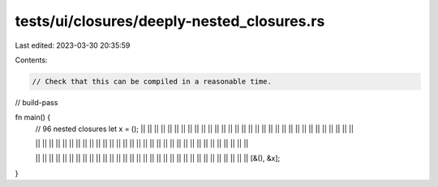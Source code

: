 tests/ui/closures/deeply-nested_closures.rs
===========================================

Last edited: 2023-03-30 20:35:59

Contents:

.. code-block:: rs

    // Check that this can be compiled in a reasonable time.

// build-pass

fn main() {
    // 96 nested closures
    let x = ();
    || || || || || || || ||
    || || || || || || || ||
    || || || || || || || ||
    || || || || || || || ||

    || || || || || || || ||
    || || || || || || || ||
    || || || || || || || ||
    || || || || || || || ||

    || || || || || || || ||
    || || || || || || || ||
    || || || || || || || ||
    || || || || || || || ||
    [&(), &x];
}


